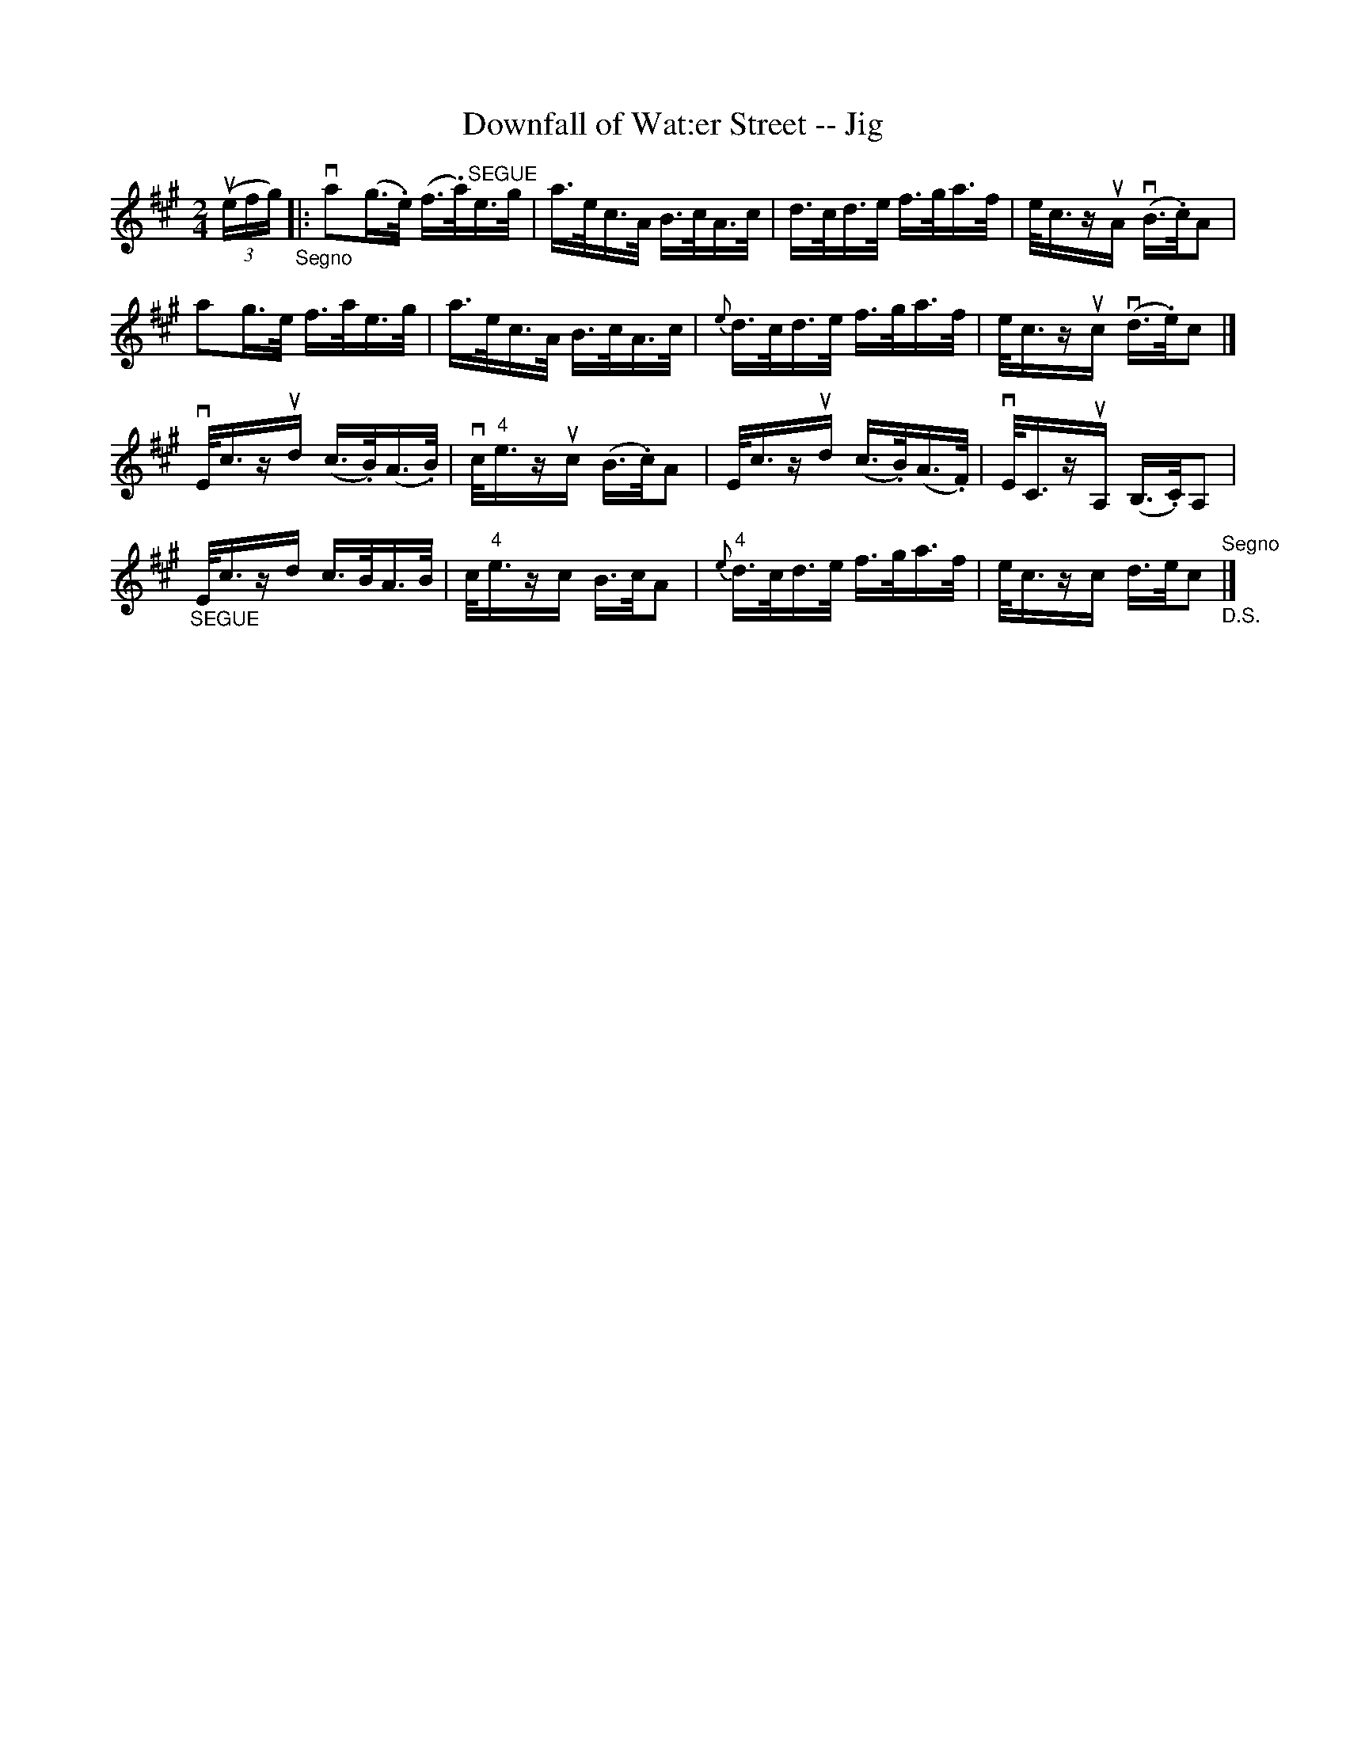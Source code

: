 X: 1
T:Downfall of Wat:er Street -- Jig
M:2/4
L:1/16
R:reel
B:Ryan's Mammoth Collection
N:113 632
Z:Contributed by Ray Davies,  ray:davies99.freeserve.co.uk
K:A
u((3efg)"_Segno"|:\
va2(g>.e) (f>.a)"^SEGUE"e>g | a>ec>A B>cA>c |\
 d>cd>e f>ga>f | e<czuA v(B>.c)A2 |
a2g>e f>ae>g | a>ec>A B>cA>c | {e}d>cd>e f>ga>f | \
e<czuc v(d>.e)c2 |]
vE<czud (c>.B)(A>.B) | vc<"4"ezuc (B>.c)A2 |\
 E<czud (c>.B)(A>.F) | vE<CzuA, (B,>.C)A,2 |
"_SEGUE"E<czd c>BA>B | c<"4"ezc B>cA2 |\
 "4"{e}d>cd>e f>ga>f | e<czc d>ec2 "^Segno""_D.S."|]
